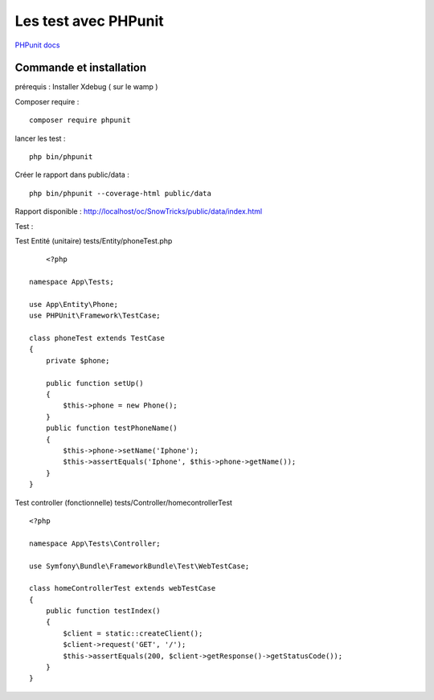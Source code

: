 Les test avec PHPunit 
===================

`PHPunit   docs  <https://phpunit.readthedocs.io/fr/latest/>`_

Commande et installation
-------------------
prérequis : Installer Xdebug ( sur le wamp ) 

Composer require : 
::

    composer require phpunit 

lancer les test :
::

    php bin/phpunit

Créer le rapport dans public/data :
::

    php bin/phpunit --coverage-html public/data 

Rapport disponible : http://localhost/oc/SnowTricks/public/data/index.html

Test : 

Test Entité (unitaire)  tests/Entity/phoneTest.php

::

	<?php

    namespace App\Tests;

    use App\Entity\Phone;
    use PHPUnit\Framework\TestCase;

    class phoneTest extends TestCase
    {
        private $phone;

        public function setUp()
        {
            $this->phone = new Phone();
        }
        public function testPhoneName()
        {
            $this->phone->setName('Iphone');
            $this->assertEquals('Iphone', $this->phone->getName());
        }
    }




Test controller (fonctionnelle) tests/Controller/homecontrollerTest
::

    <?php

    namespace App\Tests\Controller;

    use Symfony\Bundle\FrameworkBundle\Test\WebTestCase;

    class homeControllerTest extends webTestCase
    {
        public function testIndex()
        {
            $client = static::createClient();
            $client->request('GET', '/');
            $this->assertEquals(200, $client->getResponse()->getStatusCode());
        }
    }






